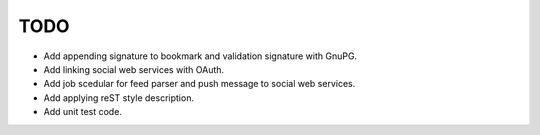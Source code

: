 TODO
----

* Add appending signature to bookmark and validation signature with GnuPG.
* Add linking social web services with OAuth.
* Add job scedular for feed parser and push message to social web services.
* Add applying reST style description.
* Add unit test code.

